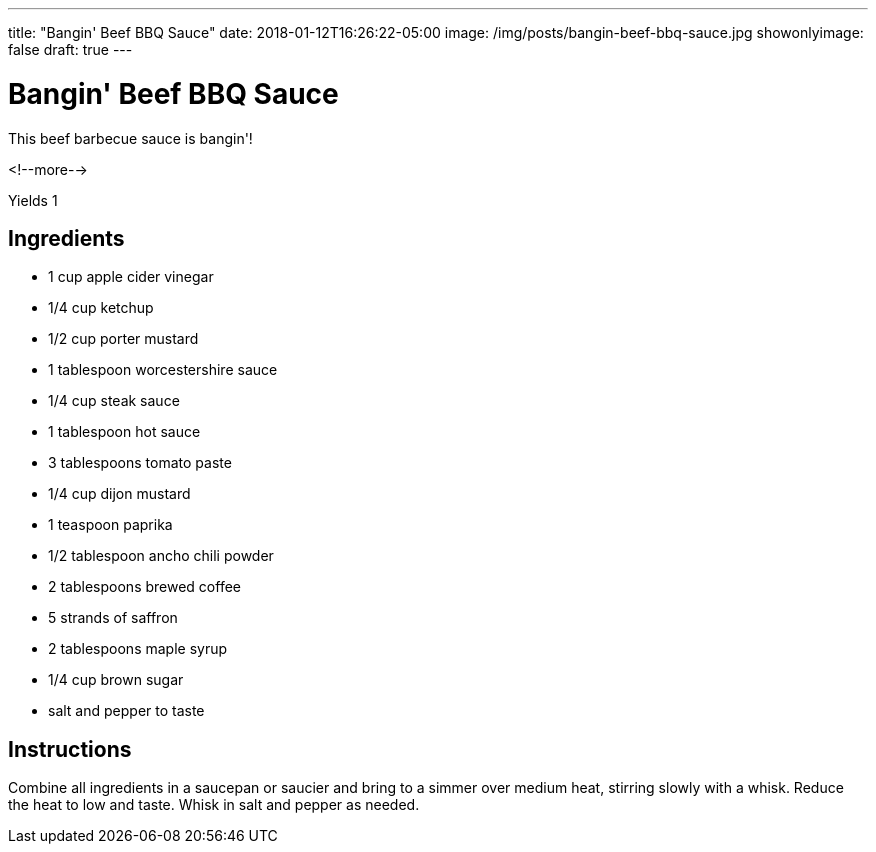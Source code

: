 ---
title: "Bangin' Beef BBQ Sauce"
date: 2018-01-12T16:26:22-05:00
image: /img/posts/bangin-beef-bbq-sauce.jpg
showonlyimage: false
draft: true
---

= Bangin' Beef BBQ Sauce

This beef barbecue sauce is bangin'!

<!--more-->

Yields 1

== Ingredients

[[ingredients]]
--
* 1 cup apple cider vinegar
* 1/4 cup ketchup
* 1/2 cup porter mustard
* 1 tablespoon worcestershire sauce
* 1/4 cup steak sauce
* 1 tablespoon hot sauce
* 3 tablespoons tomato paste
* 1/4 cup dijon mustard
* 1 teaspoon paprika
* 1/2 tablespoon ancho chili powder
* 2 tablespoons brewed coffee
* 5 strands of saffron
* 2 tablespoons maple syrup
* 1/4 cup brown sugar
* salt and pepper to taste
--

== Instructions

Combine all ingredients in a saucepan or saucier and bring to a simmer over medium heat, stirring slowly with a whisk. Reduce the heat to low and taste. Whisk in salt and pepper as needed.
